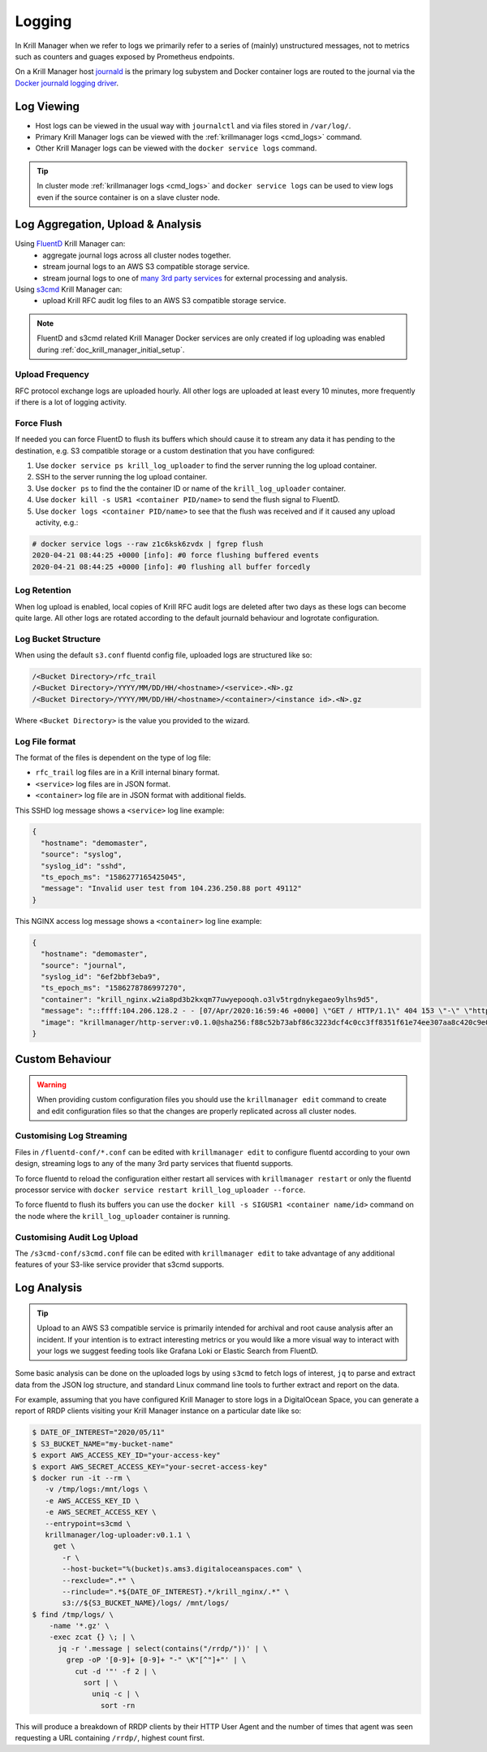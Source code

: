 .. _doc_krill_manager_logging:

Logging
=======

In Krill Manager when we refer to logs we primarily refer to a series of
(mainly) unstructured messages, not to metrics such as counters and guages
exposed by Prometheus endpoints.

On a Krill Manager host `journald <https://www.freedesktop.org/software/systemd/man/systemd-journald.service.html>`_
is the primary log subystem and Docker container logs are routed to the journal
via the `Docker journald logging driver <https://docs.docker.com/config/containers/logging/journald/>`_.

-----------
Log Viewing
-----------

- Host logs can be viewed in the usual way with ``journalctl`` and via files
  stored in ``/var/log/``.
- Primary Krill Manager logs can be viewed with the
  :ref:`krillmanager logs <cmd_logs>` command.
- Other Krill Manager logs can be viewed with the ``docker service logs``
  command.

.. tip:: In cluster mode :ref:`krillmanager logs <cmd_logs>` and
         ``docker service logs`` can be used to view logs even if the source
         container is on a slave cluster node.

----------------------------------
Log Aggregation, Upload & Analysis
----------------------------------

Using `FluentD <https://www.fluentd.org/>`_ Krill Manager can:
  - aggregate journal logs across all cluster nodes together.
  - stream journal logs to an AWS S3 compatible storage service.
  - stream journal logs to one of `many 3rd party services <https://www.fluentd.org/dataoutputs>`_
    for external processing and analysis.


Using `s3cmd <https://s3tools.org/s3cmd>`_ Krill Manager can:
  - upload Krill RFC audit log files to an AWS S3 compatible storage service.

.. note:: FluentD and s3cmd related Krill Manager Docker services are only
          created if log uploading was enabled during :ref:`doc_krill_manager_initial_setup`.

Upload Frequency
----------------

RFC protocol exchange logs are uploaded hourly. All other logs are uploaded at
least every 10 minutes, more frequently if there is a lot of logging activity.

Force Flush
-----------

If needed you can force FluentD to flush its buffers which should cause it to
stream any data it has pending to the destination, e.g. S3 compatible storage or
a custom destination that you have configured:

1. Use ``docker service ps krill_log_uploader`` to find the server running the
   log upload container.
2. SSH to the server running the log upload container.
3. Use ``docker ps`` to find the the container ID or name of the
   ``krill_log_uploader`` container.
4. Use ``docker kill -s USR1 <container PID/name>`` to send the flush signal to
   FluentD.
5. Use ``docker logs <container PID/name>`` to see that the flush was received and
   if it caused any upload activity, e.g.:
.. code-block:: bash

   # docker service logs --raw z1c6ksk6zvdx | fgrep flush
   2020-04-21 08:44:25 +0000 [info]: #0 force flushing buffered events
   2020-04-21 08:44:25 +0000 [info]: #0 flushing all buffer forcedly

Log Retention
-------------

When log upload is enabled, local copies of Krill RFC audit logs are deleted
after two days as these logs can become quite large. All other logs are
rotated according to the default journald behaviour and logrotate
configuration.

Log Bucket Structure
--------------------

When using the default ``s3.conf`` fluentd config file, uploaded logs are
structured like so:

.. code-block:: bash
 
   /<Bucket Directory>/rfc_trail
   /<Bucket Directory>/YYYY/MM/DD/HH/<hostname>/<service>.<N>.gz
   /<Bucket Directory>/YYYY/MM/DD/HH/<hostname>/<container>/<instance id>.<N>.gz

Where ``<Bucket Directory>`` is the value you provided to the wizard.

Log File format
---------------

The format of the files is dependent on the type of log file:

- ``rfc_trail`` log files are in a Krill internal binary format.
- ``<service>`` log files are in JSON format.
- ``<container>`` log file are in JSON format with additional fields.

This SSHD log message shows a ``<service>`` log line example:

.. code-block:: json

   {
     "hostname": "demomaster",
     "source": "syslog",
     "syslog_id": "sshd",
     "ts_epoch_ms": "1586277165425045",
     "message": "Invalid user test from 104.236.250.88 port 49112"
   }

This NGINX access log message shows a ``<container>`` log line example:

.. code-block:: json

   {
     "hostname": "demomaster",
     "source": "journal",
     "syslog_id": "6ef2bbf3eba9",
     "ts_epoch_ms": "1586278786997270",
     "container": "krill_nginx.w2ia8pd3b2kxqm77uwyepooqh.o3lv5trgdnykegaeo9ylhs9d5",
     "message": "::ffff:104.206.128.2 - - [07/Apr/2020:16:59:46 +0000] \"GET / HTTP/1.1\" 404 153 \"-\" \"https://gdnplus.com:Gather Analyze Provide.\" \"-\"",
     "image": "krillmanager/http-server:v0.1.0@sha256:f88c52b73abf86c3223dcf4c0cc3ff8351f61e74ee307aa8c420c9e0856678f7"
   }

----------------
Custom Behaviour
----------------

.. Warning:: When providing custom configuration files you should use the
             ``krillmanager edit`` command to create and edit configuration
             files so that the changes are properly replicated across all
             cluster nodes.

Customising Log Streaming
-------------------------

Files in ``/fluentd-conf/*.conf`` can be edited with ``krillmanager edit`` to configure fluentd according to
your own design, streaming logs to any of the many 3rd party services that
fluentd supports.

To force fluentd to reload the configuration either restart all services with
``krillmanager restart`` or only the fluentd processor service with
``docker service restart krill_log_uploader --force``.

To force fluentd to flush its buffers you can use the
``docker kill -s SIGUSR1 <container name/id>`` command on the node where the
``krill_log_uploader`` container is running.

.. seealso::
     - `fluentd: List of Data Outputs <fluentd.org/dataoutputs>`_
     - `fluentd: Input / Output Plugins <https://www.fluentd.org/plugins/all#input-output>`_

Customising Audit Log Upload
----------------------------

The ``/s3cmd-conf/s3cmd.conf`` file can be edited with ``krillmanager edit`` to take advantage of any additional
features of your S3-like service provider that s3cmd supports.

.. seealso::
     - `About the s3cmd configuration file <https://s3tools.org/kb/item14.htm>`_

------------
Log Analysis
------------

.. Tip:: Upload to an AWS S3 compatible service is primarily intended for
         archival and root cause analysis after an incident. If your intention
         is to extract interesting metrics or you would like a more visual way
         to interact with your logs we suggest feeding tools like Grafana Loki
         or Elastic Search from FluentD.

Some basic analysis can be done on the uploaded logs by using ``s3cmd`` to fetch
logs of interest, ``jq`` to parse and extract data from the JSON log structure,
and standard Linux command line tools to further extract and report on the data.

For example, assuming that you have configured Krill Manager to store logs in a
DigitalOcean Space, you can generate a report of RRDP clients visiting your
Krill Manager instance on a particular date like so:

.. code-block:: bash

   $ DATE_OF_INTEREST="2020/05/11"
   $ S3_BUCKET_NAME="my-bucket-name"
   $ export AWS_ACCESS_KEY_ID="your-access-key"
   $ export AWS_SECRET_ACCESS_KEY="your-secret-access-key"
   $ docker run -it --rm \
      -v /tmp/logs:/mnt/logs \
      -e AWS_ACCESS_KEY_ID \
      -e AWS_SECRET_ACCESS_KEY \
      --entrypoint=s3cmd \
      krillmanager/log-uploader:v0.1.1 \
        get \
          -r \
          --host-bucket="%(bucket)s.ams3.digitaloceanspaces.com" \
          --rexclude=".*" \
          --rinclude=".*${DATE_OF_INTEREST}.*/krill_nginx/.*" \
          s3://${S3_BUCKET_NAME}/logs/ /mnt/logs/
   $ find /tmp/logs/ \
       -name '*.gz' \
       -exec zcat {} \; | \
         jq -r '.message | select(contains("/rrdp/"))' | \
           grep -oP '[0-9]+ [0-9]+ "-" \K"[^"]+"' | \
             cut -d '"' -f 2 | \
               sort | \
                 uniq -c | \
                   sort -rn

This will produce a breakdown of RRDP clients by their HTTP User Agent and the
number of times that agent was seen requesting a URL containing ``/rrdp/``,
highest count first.